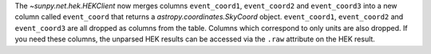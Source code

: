 The `~sunpy.net.hek.HEKClient` now merges columns ``event_coord1``, ``event_coord2`` and ``event_coord3``
into a new column called ``event_coord`` that returns a `astropy.coordinates.SkyCoord` object.
``event_coord1``, ``event_coord2`` and ``event_coord3`` are all dropped as columns from the table.
Columns which correspond to only units are also dropped.
If you need these columns, the unparsed HEK results can be accessed via the ``.raw`` attribute on the HEK result.
